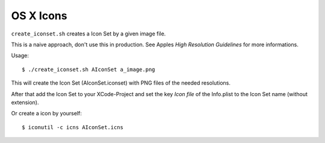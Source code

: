 ==========
OS X Icons
==========

``create_iconset.sh`` creates a Icon Set by a given image file.

This is a naive approach, don't use this in production.  See Apples
`High Resolution Guidelines` for more informations.

Usage::

   $ ./create_iconset.sh AIconSet a_image.png

This will create the Icon Set (AIconSet.iconset) with PNG files of the needed
resolutions.

After that add the Icon Set to your XCode-Project and set the key *Icon file*
of the Info.plist to the Icon Set name (without extension).

Or create a icon by yourself::

   $ iconutil -c icns AIconSet.icns



.. _High Resolution Guidelines: https://developer.apple.com/library/mac/#documentation/GraphicsAnimation/Conceptual/HighResolutionOSX/Optimizing/Optimizing.html
